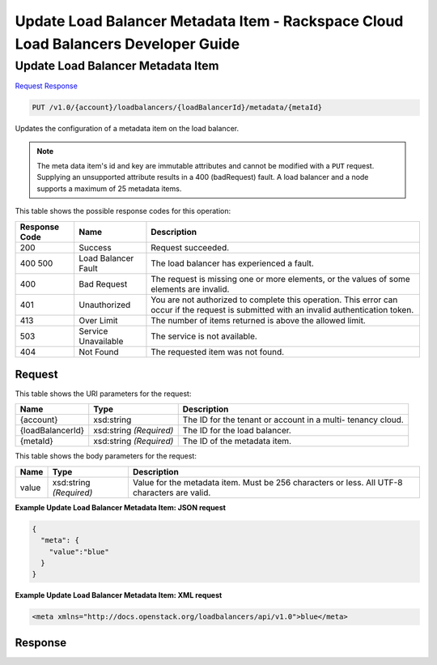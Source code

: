 
.. THIS OUTPUT IS GENERATED FROM THE WADL. DO NOT EDIT.

=============================================================================
Update Load Balancer Metadata Item -  Rackspace Cloud Load Balancers Developer Guide
=============================================================================

Update Load Balancer Metadata Item
~~~~~~~~~~~~~~~~~~~~~~~~~

`Request <put-update-load-balancer-metadata-item-v1.0-account-loadbalancers-loadbalancerid-metadata-metaid.html#request>`__
`Response <put-update-load-balancer-metadata-item-v1.0-account-loadbalancers-loadbalancerid-metadata-metaid.html#response>`__

.. code::

    PUT /v1.0/{account}/loadbalancers/{loadBalancerId}/metadata/{metaId}

Updates the configuration of a metadata item on the load balancer.

.. note::
   The meta data item's id and key are immutable attributes and cannot be modified with a ``PUT`` request. Supplying an unsupported attribute results in a 400 (badRequest) fault. A load balancer and a node supports a maximum of 25 metadata items.
   
   



This table shows the possible response codes for this operation:


+--------------------------+-------------------------+-------------------------+
|Response Code             |Name                     |Description              |
+==========================+=========================+=========================+
|200                       |Success                  |Request succeeded.       |
+--------------------------+-------------------------+-------------------------+
|400 500                   |Load Balancer Fault      |The load balancer has    |
|                          |                         |experienced a fault.     |
+--------------------------+-------------------------+-------------------------+
|400                       |Bad Request              |The request is missing   |
|                          |                         |one or more elements, or |
|                          |                         |the values of some       |
|                          |                         |elements are invalid.    |
+--------------------------+-------------------------+-------------------------+
|401                       |Unauthorized             |You are not authorized   |
|                          |                         |to complete this         |
|                          |                         |operation. This error    |
|                          |                         |can occur if the request |
|                          |                         |is submitted with an     |
|                          |                         |invalid authentication   |
|                          |                         |token.                   |
+--------------------------+-------------------------+-------------------------+
|413                       |Over Limit               |The number of items      |
|                          |                         |returned is above the    |
|                          |                         |allowed limit.           |
+--------------------------+-------------------------+-------------------------+
|503                       |Service Unavailable      |The service is not       |
|                          |                         |available.               |
+--------------------------+-------------------------+-------------------------+
|404                       |Not Found                |The requested item was   |
|                          |                         |not found.               |
+--------------------------+-------------------------+-------------------------+


Request
^^^^^^^^^^^^^^^^^

This table shows the URI parameters for the request:

+--------------------------+-------------------------+-------------------------+
|Name                      |Type                     |Description              |
+==========================+=========================+=========================+
|{account}                 |xsd:string               |The ID for the tenant or |
|                          |                         |account in a multi-      |
|                          |                         |tenancy cloud.           |
+--------------------------+-------------------------+-------------------------+
|{loadBalancerId}          |xsd:string *(Required)*  |The ID for the load      |
|                          |                         |balancer.                |
+--------------------------+-------------------------+-------------------------+
|{metaId}                  |xsd:string *(Required)*  |The ID of the metadata   |
|                          |                         |item.                    |
+--------------------------+-------------------------+-------------------------+





This table shows the body parameters for the request:

+--------------------------+-------------------------+-------------------------+
|Name                      |Type                     |Description              |
+==========================+=========================+=========================+
|value                     |xsd:string *(Required)*  |Value for the metadata   |
|                          |                         |item. Must be 256        |
|                          |                         |characters or less. All  |
|                          |                         |UTF-8 characters are     |
|                          |                         |valid.                   |
+--------------------------+-------------------------+-------------------------+





**Example Update Load Balancer Metadata Item: JSON request**


.. code::

    {
      "meta": {
        "value":"blue"
      }
    }


**Example Update Load Balancer Metadata Item: XML request**


.. code::

    <meta xmlns="http://docs.openstack.org/loadbalancers/api/v1.0">blue</meta>


Response
^^^^^^^^^^^^^^^^^^




